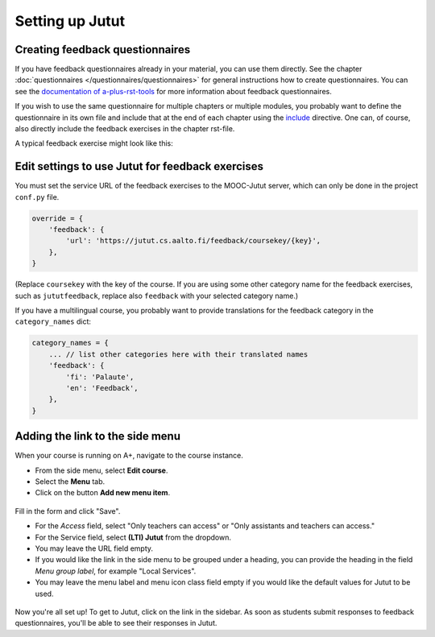 Setting up Jutut
================

Creating feedback questionnaires
--------------------------------

If you have feedback questionnaires already in your material, you can use them directly.
See the chapter :doc:`questionnaires </questionnaires/questionnaires>` for general instructions how to create questionnaires.
You can see the `documentation of a-plus-rst-tools <https://github.com/apluslms/a-plus-rst-tools?tab=readme-ov-file#3-feedback-questionnaire>`_ for more information about feedback questionnaires.

If you wish to use the same questionnaire for multiple chapters or multiple modules, you probably want to define the questionnaire in its own file and include that at the end of each chapter using the `include <https://docutils.sourceforge.io/docs/ref/rst/directives.html#include>`_ directive.
One can, of course, also directly include the feedback exercises in the chapter rst-file.

A typical feedback exercise might look like this:

.. annotated::

  .. code-block:: rst

    .. questionnaire::
      1«:feedback:»
      :title: Feedback questionnaire

      .. freetext:: 0 int
        :required:
        2«:key: timespent»
        :height: 1
        :length: 20
        :class: time-usage-question
        :extra: minimum=6;validationMessage=Please enter the time in minutes.

        **Time spent:**

        Please estimate **the total number of minutes** you spent on this chapter (reading, assignments,
        etc.). You don’t have to be exact, but if you can produce an estimate to within 15 minutes or
        half an hour, that would be great.

      .. pick-one::
        :required:
        2«:key: understood»

        **“I feel that I have understood the most important things in this chapter.”**

        a. fully agree
        b. somewhat agree
        c. somewhat disagree
        d. fully disagree
        e. I’m unable to answer or don’t want to comment.

      .. freetext::
        3«:main-feedback:»
        :required:
        :key: mainfeedback
        :length: 100
        :height: 8

        Give feedback on the chapter.

  .. annotation::

    Providing the ``feedback`` flag sets the default options to the defaults for feedback questionnaires: the category ``feedback`` and maximum points of 0.
    The exercise key is also hardcoded to ``feedback``.

  .. annotation::

    Jutut provides :ref:`context tags <jutut_context_tags>` by default for questions with the keys ``timespent`` and ``understood``.

  .. annotation::

    If there would be multiple free text fields, potential teacher replies are displayed by the question with the ``main-feedback`` flag.


Edit settings to use Jutut for feedback exercises
-------------------------------------------------

You must set the service URL of the feedback exercises to the MOOC-Jutut server, which can only be done in the project ``conf.py`` file.

.. code-block::

    override = {
        'feedback': {
            'url': 'https://jutut.cs.aalto.fi/feedback/coursekey/{key}',
        },
    }

(Replace ``coursekey`` with the key of the course.
If you are using some other category name for the feedback exercises, such as ``jututfeedback``, replace also ``feedback`` with your selected category name.)

If you have a multilingual course, you probably want to provide translations for the feedback category in the ``category_names`` dict:

.. code-block::

    category_names = {
        ... // list other categories here with their translated names
        'feedback': {
            'fi': 'Palaute',
            'en': 'Feedback',
        },
    }


Adding the link to the side menu
--------------------------------

When your course is running on A+, navigate to the course instance.

* From the side menu, select **Edit course**.
* Select the **Menu** tab.
* Click on the button **Add new menu item**.

.. figure:: /images/jutut/jutut_setup_edit_menu.png
    :width: 100%
    :alt: Screenshot of the "Menu items" page under the "Edit course" section.

Fill in the form and click "Save".

* For the *Access* field, select "Only teachers can access" or "Only assistants and teachers can access."
* For the Service field, select **(LTI) Jutut** from the dropdown.
* You may leave the URL field empty.
* If you would like the link in the side menu to be grouped under a heading, you can provide the heading in the field *Menu group label*, for example "Local Services".
* You may leave the menu label and menu icon class field empty if you would like the default values for Jutut to be used.

.. figure:: /images/jutut/jutut_setup_menu_item_form.png
    :width: 100%
    :alt: Screenshot of the filled "Add menu item" page.

Now you're all set up!
To get to Jutut, click on the link in the sidebar.
As soon as students submit responses to feedback questionnaires, you'll be able to see their responses in Jutut.
